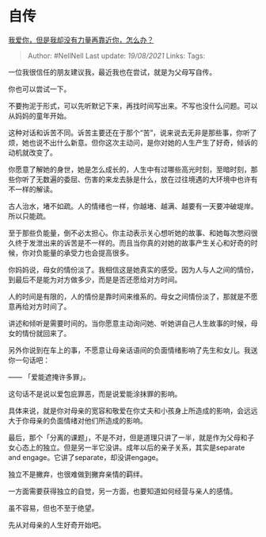 * 自传
  :PROPERTIES:
  :CUSTOM_ID: 自传
  :END:

[[https://www.zhihu.com/question/415881067/answer/1423054655][我爱你，但是我却没有力量再靠近你，怎么办？]]

#+BEGIN_QUOTE
  Author: #NellNell Last update: /19/08/2021/ Links: Tags:
#+END_QUOTE

一位我很信任的朋友建议我，最近我也在尝试，就是为父母写自传。

你也可以尝试一下。

不要拘泥于形式，可以先听默记下来，再找时间写出来。不写也没什么问题。可以从妈妈的童年开始。

这种对话和诉苦不同。诉苦主要还在于那个“苦”，说来说去无非是那些事，你听了烦，她也说不出什么新意。但你这次主动问，是你对她的人生产生了好奇，倾诉的动机就改变了。

你愿意了解她的身世，她是怎么成长的，人生中有过哪些高光时刻，至暗时刻，那些你听了无数遍的委屈、伤害的来龙去脉是什么，放在过往境遇的大环境中也许有不一样的解读。

古人治水，堵不如疏。人的情绪也一样，你越堵、越满、越要有一天要冲破堤岸。所以只能疏。

至于那些负能量，倒不必太担心。你主动表示关心想听她的故事、和她每次憋闷很久终于发泄出来的诉苦是不一样的。而且当你真的对她的故事产生关心和好奇的时候，你对负能量的承受力也会提高很多。

你妈妈说，母女的情份淡了。我相信这是她真实的感受。因为人与人之间的情份，到最后不是能为对方做多少，而是是否还愿给对方时间。

人的时间是有限的，人的情份是靠时间来维系的。母女之间情份淡了，那就是不愿意再给对方时间了。

讲述和倾听是需要时间的。当你愿意主动询问她、听她讲自己人生故事的时候，母女的情份就回来了。

另外你说到在车上的事，不愿意让母亲话语间的负面情绪影响了先生和女儿。我送你一句话吧：

------ 「爱能遮掩许多罪」。

这句话不是说以爱包庇罪恶，而是说爱能涂抹罪的影响。

具体来说，就是你对母亲的宽容和敬爱在你丈夫和小孩身上所造成的影响，会远远大于你母亲的负面情绪对他们所造成的影响。

最后，那个「分离的课题」，不是不对，但是道理只讲了一半，就是作为父母和子女心态上的独立。但是另一半它没讲。成年以后的亲子关系，其实是separate
and engage。它讲了separate，却没讲engage。

独立不是撇弃，也很难做到撇弃亲情的羁绊。

一方面需要获得独立的自觉，另一方面，也要知道如何经营与亲人的感情。

虽不容易，但也不至于绝望。

先从对母亲的人生好奇开始吧。
